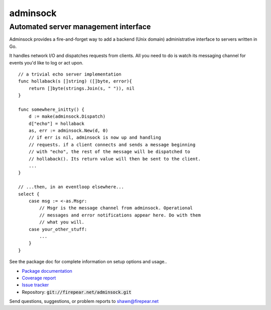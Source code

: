 *************************************
adminsock
*************************************
Automated server management interface
=====================================

Adminsock provides a fire-and-forget way to add a backend (Unix
domain) administrative interface to servers written in Go.

It handles network I/O and dispatches requests from clients. All you
need to do is watch its messaging channel for events you'd like to log
or act upon.

::

    // a trivial echo server implementation
    func hollaback(s []string) ([]byte, error){
        return []byte(strings.Join(s, " ")), nil
    }
    
    func somewhere_initty() {
        d := make(adminsock.Dispatch)
        d["echo"] = hollaback
        as, err := adminsock.New(d, 0)
        // if err is nil, adminsock is now up and handling
        // requests. if a client connects and sends a message beginning
        // with "echo", the rest of the message will be dispatched to
        // hollaback(). Its return value will then be sent to the client.
        ...    
    }

    // ...then, in an eventloop elsewhere...
    select {
        case msg := <-as.Msgr:
            // Msgr is the message channel from adminsock. Operational
            // messages and error notifications appear here. Do with them
            // what you will.
        case your_other_stuff:
            ...
        }
    }

See the package doc for complete information on setup options and usage..
    
* `Package documentation <http://firepear.net:6060/pkg/firepear.net/adminsock/>`_

* `Coverage report <http://firepear.net/adminsock/coverage.html>`_

* `Issue tracker <https://firepear.atlassian.net/browse/AD>`_
  
* Repository: :code:`git://firepear.net/adminsock.git`


Send questions, suggestions, or problem reports to shawn@firepear.net
